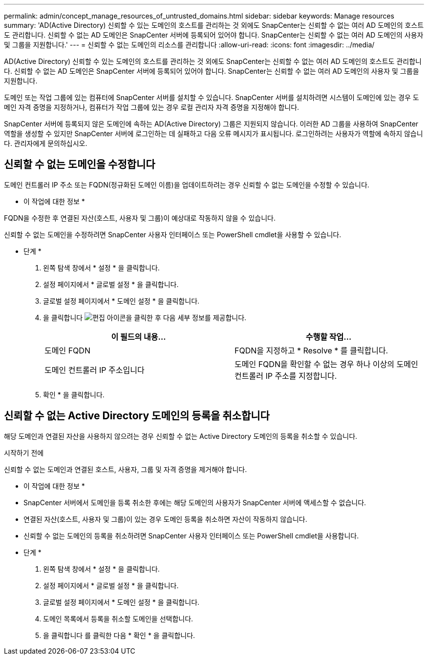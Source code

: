 ---
permalink: admin/concept_manage_resources_of_untrusted_domains.html 
sidebar: sidebar 
keywords: Manage resources 
summary: 'AD(Active Directory) 신뢰할 수 있는 도메인의 호스트를 관리하는 것 외에도 SnapCenter는 신뢰할 수 없는 여러 AD 도메인의 호스트도 관리합니다. 신뢰할 수 없는 AD 도메인은 SnapCenter 서버에 등록되어 있어야 합니다. SnapCenter는 신뢰할 수 없는 여러 AD 도메인의 사용자 및 그룹을 지원합니다.' 
---
= 신뢰할 수 없는 도메인의 리소스를 관리합니다
:allow-uri-read: 
:icons: font
:imagesdir: ../media/


[role="lead"]
AD(Active Directory) 신뢰할 수 있는 도메인의 호스트를 관리하는 것 외에도 SnapCenter는 신뢰할 수 없는 여러 AD 도메인의 호스트도 관리합니다. 신뢰할 수 없는 AD 도메인은 SnapCenter 서버에 등록되어 있어야 합니다. SnapCenter는 신뢰할 수 없는 여러 AD 도메인의 사용자 및 그룹을 지원합니다.

도메인 또는 작업 그룹에 있는 컴퓨터에 SnapCenter 서버를 설치할 수 있습니다. SnapCenter 서버를 설치하려면 시스템이 도메인에 있는 경우 도메인 자격 증명을 지정하거나, 컴퓨터가 작업 그룹에 있는 경우 로컬 관리자 자격 증명을 지정해야 합니다.

SnapCenter 서버에 등록되지 않은 도메인에 속하는 AD(Active Directory) 그룹은 지원되지 않습니다. 이러한 AD 그룹을 사용하여 SnapCenter 역할을 생성할 수 있지만 SnapCenter 서버에 로그인하는 데 실패하고 다음 오류 메시지가 표시됩니다. 로그인하려는 사용자가 역할에 속하지 않습니다. 관리자에게 문의하십시오.



== 신뢰할 수 없는 도메인을 수정합니다

도메인 컨트롤러 IP 주소 또는 FQDN(정규화된 도메인 이름)을 업데이트하려는 경우 신뢰할 수 없는 도메인을 수정할 수 있습니다.

* 이 작업에 대한 정보 *

FQDN을 수정한 후 연결된 자산(호스트, 사용자 및 그룹)이 예상대로 작동하지 않을 수 있습니다.

신뢰할 수 없는 도메인을 수정하려면 SnapCenter 사용자 인터페이스 또는 PowerShell cmdlet을 사용할 수 있습니다.

* 단계 *

. 왼쪽 탐색 창에서 * 설정 * 을 클릭합니다.
. 설정 페이지에서 * 글로벌 설정 * 을 클릭합니다.
. 글로벌 설정 페이지에서 * 도메인 설정 * 을 클릭합니다.
. 을 클릭합니다 image:../media/edit_icon.gif["편집 아이콘"]을 클릭한 후 다음 세부 정보를 제공합니다.
+
|===
| 이 필드의 내용... | 수행할 작업... 


 a| 
도메인 FQDN
 a| 
FQDN을 지정하고 * Resolve * 를 클릭합니다.



 a| 
도메인 컨트롤러 IP 주소입니다
 a| 
도메인 FQDN을 확인할 수 없는 경우 하나 이상의 도메인 컨트롤러 IP 주소를 지정합니다.

|===
. 확인 * 을 클릭합니다.




== 신뢰할 수 없는 Active Directory 도메인의 등록을 취소합니다

해당 도메인과 연결된 자산을 사용하지 않으려는 경우 신뢰할 수 없는 Active Directory 도메인의 등록을 취소할 수 있습니다.

.시작하기 전에
신뢰할 수 없는 도메인과 연결된 호스트, 사용자, 그룹 및 자격 증명을 제거해야 합니다.

* 이 작업에 대한 정보 *

* SnapCenter 서버에서 도메인을 등록 취소한 후에는 해당 도메인의 사용자가 SnapCenter 서버에 액세스할 수 없습니다.
* 연결된 자산(호스트, 사용자 및 그룹)이 있는 경우 도메인 등록을 취소하면 자산이 작동하지 않습니다.
* 신뢰할 수 없는 도메인의 등록을 취소하려면 SnapCenter 사용자 인터페이스 또는 PowerShell cmdlet을 사용합니다.


* 단계 *

. 왼쪽 탐색 창에서 * 설정 * 을 클릭합니다.
. 설정 페이지에서 * 글로벌 설정 * 을 클릭합니다.
. 글로벌 설정 페이지에서 * 도메인 설정 * 을 클릭합니다.
. 도메인 목록에서 등록을 취소할 도메인을 선택합니다.
. 을 클릭합니다 image:../media/delete_icon.gif[""]를 클릭한 다음 * 확인 * 을 클릭합니다.

